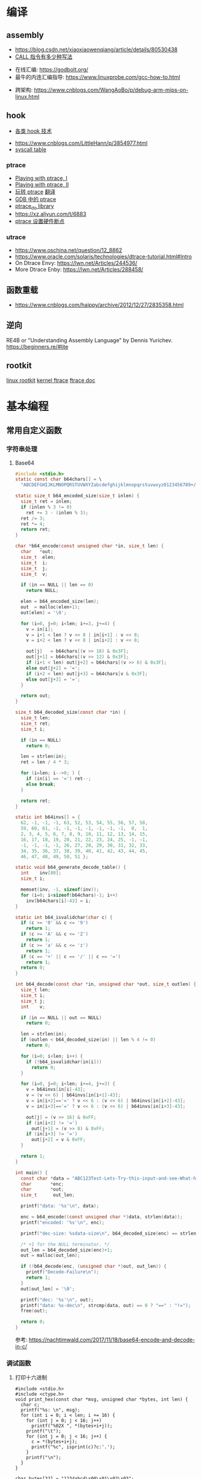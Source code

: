 * 编译
** assembly
   - https://blog.csdn.net/xiaoxiaowenqiang/article/details/80530438
   - [[https://www.cnblogs.com/lq0729/articles/2796448.html][CALL 指令有多少种写法]]
  - 在线汇编: https://godbolt.org/
  - 最牛的内连汇编指导: https://www.linuxprobe.com/gcc-how-to.html
- 跨架构: https://www.cnblogs.com/WangAoBo/p/debug-arm-mips-on-linux.html
** hook
   - [[https://www.cnblogs.com/iBinary/category/1087655.html][各类 hook 技术]]
  - https://www.cnblogs.com/LittleHann/p/3854977.html
  - [[https://filippo.io/linux-syscall-table/][syscall table]]
*** ptrace
    - [[https://www.linuxjournal.com/article/6100][Playing with ptrace, I]]
    - [[https://www.linuxjournal.com/article/6210][Playing with ptrace, II]]
    - [[https://www.cnblogs.com/catch/p/3476280.html][玩转 ptrace]] [[https://blog.csdn.net/edonlii/article/details/8717029][翻译]]
    - [[https://www.cnblogs.com/tangr206/articles/3094358.html][GDB 中的 ptrace]]
    - [[https://github.com/emptymonkey/ptrace_do][ptrace_do library]]
    - https://xz.aliyun.com/t/6883
    - [[https://coderatwork.cn/posts/2017-08-15-setting-hardware-breakpoint-using-ptrace/][ptrace 设置硬件断点]]
*** utrace
  - https://www.oschina.net/question/12_8862
  - https://www.oracle.com/solaris/technologies/dtrace-tutorial.html#Intro
  - On Dtrace Envy: https://lwn.net/Articles/244536/
  - More Dtrace Enby: https://lwn.net/Articles/288458/
** 函数重载
  - https://www.cnblogs.com/haippy/archive/2012/12/27/2835358.html
   
** 逆向
 RE4B or "Understanding Assembly Language" by Dennis Yurichev.
 https://beginners.re/#lite

** rootkit
[[https://xcellerator.github.io/][linux rootkit]]
[[https://blog.csdn.net/SweeNeil/article/details/90038286][kernel ftrace]]
[[https://www.kernel.org/doc/html/latest/trace/ftrace.html][ftrace doc]]

* 基本编程
** 常用自定义函数
*** 字符串处理
**** Base64
    #+begin_src C
      #include <stdio.h>
      static const char b64chars[] = \
        "ABCDEFGHIJKLMNOPQRSTUVWXYZabcdefghijklmnopqrstuvwxyz0123456789+/";

      static size_t b64_encoded_size(size_t inlen) {
        size_t ret = inlen;
        if (inlen % 3 != 0)
          ret += 3 - (inlen % 3);
        ret /= 3;
        ret *= 4;
        return ret;
      }

      char *b64_encode(const unsigned char *in, size_t len) {
        char   *out;
        size_t  elen;
        size_t  i;
        size_t  j;
        size_t  v;

        if (in == NULL || len == 0)
          return NULL;

        elen = b64_encoded_size(len);
        out  = malloc(elen+1);
        out[elen] = '\0';

        for (i=0, j=0; i<len; i+=3, j+=4) {
          v = in[i];
          v = i+1 < len ? v << 8 | in[i+1] : v << 8;
          v = i+2 < len ? v << 8 | in[i+2] : v << 8;

          out[j]   = b64chars[(v >> 18) & 0x3F];
          out[j+1] = b64chars[(v >> 12) & 0x3F];
          if (i+1 < len) out[j+2] = b64chars[(v >> 6) & 0x3F];
          else out[j+2] = '=';
          if (i+2 < len) out[j+3] = b64chars[v & 0x3F];
          else out[j+3] = '=';
        }

        return out;
      }

      size_t b64_decoded_size(const char *in) {
        size_t len;
        size_t ret;
        size_t i;

        if (in == NULL)
          return 0;

        len = strlen(in);
        ret = len / 4 * 3;

        for (i=len; i-->0; ) {
          if (in[i] == '=') ret--;
          else break;
        }

        return ret;
      }

      static int b64invs[] = {
        62, -1, -1, -1, 63, 52, 53, 54, 55, 56, 57, 58,
        59, 60, 61, -1, -1, -1, -1, -1, -1, -1,  0,  1,
        2, 3, 4, 5, 6, 7, 8, 9, 10, 11, 12, 13, 14, 15,
        16, 17, 18, 19, 20, 21, 22, 23, 24, 25, -1, -1,
        -1, -1, -1, -1, 26, 27, 28, 29, 30, 31, 32, 33,
        34, 35, 36, 37, 38, 39, 40, 41, 42, 43, 44, 45,
        46, 47, 48, 49, 50, 51 };

      static void b64_generate_decode_table() {
        int    inv[80];
        size_t i;

        memset(inv, -1, sizeof(inv));
        for (i=0; i<sizeof(b64chars)-1; i++) 
          inv[b64chars[i]-43] = i;
      }

      static int b64_isvalidchar(char c) {
        if (c >= '0' && c <= '9')
          return 1;
        if (c >= 'A' && c <= 'Z')
          return 1;
        if (c >= 'a' && c <= 'z')
          return 1;
        if (c == '+' || c == '/' || c == '=')
          return 1;
        return 0;
      }

      int b64_decode(const char *in, unsigned char *out, size_t outlen) {
        size_t len;
        size_t i;
        size_t j;
        int    v;

        if (in == NULL || out == NULL)
          return 0;

        len = strlen(in);
        if (outlen < b64_decoded_size(in) || len % 4 != 0)
          return 0;

        for (i=0; i<len; i++) {
          if (!b64_isvalidchar(in[i]))
            return 0;
        }

        for (i=0, j=0; i<len; i+=4, j+=3) {
          v = b64invs[in[i]-43];
          v = (v << 6) | b64invs[in[i+1]-43];
          v = in[i+2]=='=' ? v << 6 : (v << 6) | b64invs[in[i+2]-43];
          v = in[i+3]=='=' ? v << 6 : (v << 6) | b64invs[in[i+3]-43];

          out[j] = (v >> 16) & 0xFF;
          if (in[i+2] != '=')
            out[j+1] = (v >> 8) & 0xFF;
          if (in[i+3] != '=')
            out[j+2] = v & 0xFF;
        }

        return 1;
      }

      int main() {
        const char *data = "ABC123Test-Lets-Try-this-input-and-see-What-happens";
        char       *enc;
        char       *out;
        size_t      out_len;

        printf("data: '%s'\n", data);

        enc = b64_encode((const unsigned char *)data, strlen(data));
        printf("encoded: '%s'\n", enc);

        printf("dec-size: %sdata-size\n", b64_decoded_size(enc) == strlen(data) ? "==" : "!=");

        /* +1 for the NULL terminator. */
        out_len = b64_decoded_size(enc)+1;
        out = malloc(out_len);

        if (!b64_decode(enc, (unsigned char *)out, out_len)) {
          printf("Decode-Failure\n");
          return 1;
        }
        out[out_len] = '\0';

        printf("dec: '%s'\n", out);
        printf("data: %s-dec\n", strcmp(data, out) == 0 ? "==" : "!=");
        free(out);

        return 0;
      }
    #+end_src

    参考: https://nachtimwald.com/2017/11/18/base64-encode-and-decode-in-c/
*** 调试函数
**** 打印十六进制
     #+begin_src C -n -r :results raw
       #include <stdio.h>
       #include <ctype.h>
       void print_hex(const char *msg, unsigned char *bytes, int len) {
         char c;
         printf("%s: \n", msg);
         for (int i = 0; i < len; i += 16) {
           for (int j = 0; j < 16; j++)
             printf("%02X ", *(bytes+i+j));
           printf("\t");
           for (int j = 0; j < 16; j++) {
             c = *(bytes+i+j);
             printf("%c", isprint(c)?c:'.');
           }
           printf("\n");
         }
       }

       char bytes[32] = "1234abcd\x00\x01\x02\x03";
       print_hex("Hexdump-of-bytes", bytes, sizeof(bytes));
     #+end_src

     #+RESULTS:
     Hexdump-of-bytes: 
     31 32 33 34 61 62 63 64 00 01 02 03 00 00 00 00 	1234abcd........
     00 00 00 00 00 00 00 00 00 00 00 00 00 00 00 00 	................
**** 利用 backtrace 捕捉断错误
      #+begin_src C -n -r :flags -g -rdynamic
        /*  complie with `gcc -g -rdynamic` */
        #include <stdio.h>
        #include <stdlib.h>
        #include <stddef.h>
        #include <execinfo.h>
        #include <signal.h>

        void sigsegv_handler(int signo) {
          void   *buffer[30] = {0};
          size_t size;
          char   **strings = NULL;
          size_t i = 0;

          size = backtrace(buffer, 30);
          fprintf(stdout, "Obtained-%zd-stack-frames.nm\n", size);
          strings = backtrace_symbols(buffer, size);
          if (strings == NULL) {
            perror("backtrace_symbols");
            exit(EXIT_FAILURE);
          }

          for (i = 0; i < size; i++)
            fprintf(stdout, "%s\n", strings[i]);

          free(strings);
          strings = NULL;
          exit(0);
        }

        void func_b() { *((volatile char *)0x0) = 0x9999; }
        void func_a() { func_b(); }

        int main() {
          if ( signal(SIGSEGV, sigsegv_handler) == SIG_ERR)
            perror("Can't catch SIGSEGV");
          func_a();
        }
      #+end_src

      #+RESULTS:
      | Obtained-7-stack-frames.nm                              |                  |
      | /tmp/babel-dq9xvl/C-bin-v3qcnA(sigsegv_handler+0x65)    | [0x556b3771026e] |
      | /lib/x86_64-linux-gnu/libc.so.6(+0x46210)               | [0x7f02de8f9210] |
      | /tmp/babel-dq9xvl/C-bin-v3qcnA(func_b+0xd)              | [0x556b37710367] |
      | /tmp/babel-dq9xvl/C-bin-v3qcnA(func_a+0x12)             | [0x556b3771037f] |
      | /tmp/babel-dq9xvl/C-bin-v3qcnA(main+0x35)               | [0x556b377103b7] |
      | /lib/x86_64-linux-gnu/libc.so.6(__libc_start_main+0xf3) | [0x7f02de8da0b3] |
      | /tmp/babel-dq9xvl/C-bin-v3qcnA(_start+0x2e)             | [0x556b3771014e] |

      参考: https://www.cnblogs.com/lidabo/p/5344768.html

** __attribute__
*** [[http://gcc.gnu.org/onlinedocs/gcc-4.0.0/gcc/Function-Attributes.html][function attribute]]
    函数属性可以帮助开发者把一些特性添加到函数声明中，从而使得 gcc -Wall 在检查
错误方面功能更强大。
**** format
     可以使 gcc 检查函数声明和实际调用之间的*格式化字符串*是否匹配。
     #+begin_src C :flags -Wall
       extern void my_print( int l, const char *fmt, ... )
         __attribute__ ((format(printf, 2, 3)));
     #+end_src
**** noreturn
     通知 gcc 该函数不返回值，可以避免编译器 warning 函数没有返回值。
     #+begin_src C 
       extern void exit(int) __attribute__ ((noreturn));
     #+end_src
**** const
     编译后只调用该函数一次，之后直接得到返回值
     #+begin_src C 
       extern int square( int n ) __attribute__ ((const));
       int total;
       for ( int i = 0; i < 100; i++ ) {
         total += square(5) + i;
       }
     #+end_src
**** finstrument-functions
     在进入与退出函数前调用。如果在一些平台不能通过 =__builtin_return_address=
     取得 caller 与 callee 相关的动态地址，则可以通过 =-finstrument-functions=。
     从 =__cyg= 开头的函数可以知道是 Cygnus 的贡献。
     #+begin_src C :results raw :flags -finstrument-functions
       #include <stdio.h>
       #define DUMP(func, call) printf("%s: func = %p, called by = %p\n", __FUNCTION__, func, call)

       void __attribute__((__no_instrument_function__))
       __cyg_profile_func_enter(void *this_func, void *call_site) {
         DUMP(this_func, call_site);
       }
       void __attribute__((__no_instrument_function__))
       __cyg_profile_func_exit(void *this_func, void *call_site) {
         DUMP(this_func, call_site);
       }

       int main() {
         puts("Hello World!");
         return 0;
       }
     #+end_src

     #+RESULTS:
     __cyg_profile_func_enter: func = 0x5637dbd361e3, called by = 0x7fba598da0b3
     Hello World!
     __cyg_profile_func_exit: func = 0x5637dbd361e3, called by = 0x7fba598da0b3
     
     应用：
       - 提供特制的 profiler: [[http://www.logix.cz/michal/devel/CygProfiler/][CypProfiler]]
       - 取得执行时期的 call graph: [[https://www.ibm.com/developerworks/cn/linux/l-graphvis/][用 Graphviz 可视化函数调用]]
       - 置入自制的 signal handler，实现 backtrace 功能: [[http://www.directfb.org/][DirectFB]]
       - 模拟 reflection 机制
       - [[http://www.celinuxforum.org/CelfPubWiki/KernelFunctionTrace][Kernel Function Trace]]
**** constructor/destructor
     声明了 =__attribute__ ((constructor))= 的函数会在 main 函数前执行；
     声明了 =__attribute__ ((destructor))= 的函数会在程序退出之后执行。
*** [[http://gcc.gnu.org/onlinedocs/gcc-4.0.0/gcc/Variable-Attributes.html][variable attribute]]
*** [[http://gcc.gnu.org/onlinedocs/gcc-4.0.0/gcc/Type-Attributes.html][type attribute]]
**** aligned
     指定对齐方式
     #+begin_src C
       struct S { short f[3]; } __attribute__ ((aligned(8)));
       typedef int more_aligned_int __attribute__ ((aligned));

       int main() {
         printf("sizeof(short)=%d, sizeof(int)=%d\n", \
                sizeof(short), sizeof(int));
         printf("S=%d, more_aligend_int=%d\n", \
                sizeof(struct S), sizeof(more_aligned_int));
       }
     #+end_src

**** packed
     使用最小对齐方式
     #+begin_src C
       struct S { char a; int x[2] __attribute__ ((packed)); };
       struct packed_struct {
         char a;
         struct unpacked_struct S;
       } __attribute__ ((packed));
     #+end_src
*** 与非 GNU 编译器的兼容性
    #+begin_src C
      #ifndef __GNUC__
      #define __attribute__(x) /* NOTHING */
      #endif
    #+end_src
* 漏洞原理
** ret2resolve
https://blog.csdn.net/dydxdz/article/details/79868351
** printf
   - =%5$s= 可以输出栈中第六个参数
   - =%2048c%5$n= 可以将 2048 写入第六个参数指定的地址
** heap
   - [[https://azeria-labs.com/heap-exploitation-part-1-understanding-the-glibc-heap-implementation/][Heap Exploitation Part I]]
* 网络编程
** socket
** select
*** example
#+begin_src C
#include <stdio.h>
#include <stdlib.h>
#include <unistd.h>
#include <sys/time.h>
#include <sys/types.h>
#include <sys/select.h>

int main() {
    char *readbuf;
    readbuf = malloc(4096);
    int readlen;

    fd_set readfd;
    struct timeval timeout;

    while (1) {
        int retval;
        FD_ZERO(&readfd);             // empty the set
        FD_SET(0, &readfd);           // reset the set

        timeout.tv_sec = 3;
        timeout.tv_usec = 0;

        retval = select(1, &readfd, NULL, NULL, &timeout);
        if (retval == -1)
            perror("select()");
        else if (retval) {
            /* FD_ISSET(0, &readfd) will be true. */
            readlen = read(0, readbuf, sizeof(readbuf));
            readbuf[readlen] = 0;
        } else {
            printf("no data in timeout");
            fflush(stdout);
        }
    }
}
#+end_src

*** CLOSE_WAIT
- 代码需要判断 socket，一旦 read 返回 0，断开连接，read 返回负，检查一下 errno，
  如果不是 AGAIN，也断开连接。(在 UNP 7.5 节的图 7.6 中，可以看到使用 select 能
  够检测出对方发送了 FIN，再根据这条规则就可以处理 CLOSE_WAIT 的连接)
- 给每一个 socket 设置一个时间戳 last_update，每接收或者是发送成功数据，就用当前
  时间更新这个时间戳。定期检查所有的时间戳，如果时间戳与当前时间差值超过一定的阈
  值，就关闭这个 socket。
- 使用一个 Heart-Beat 线程，定期向 socket 发送指定格式的心跳数据包，如果接收到对
  方的 RST 报文，说明对方已经关闭了 socket，那么我们也关闭这个 socket。
- 设置 SO_KEEPALIVE 选项，并修改内核参数。

** epoll/kqueue
https://blog.csdn.net/zanda_/article/details/82901022
*** kqueue
https://blog.csdn.net/Namcodream521/article/details/83032615
**** int kqueue()
返回一个描述符, 其内部数据结构为一个队列, 用以注册应用程序感兴趣的事件.
该描述符可被用于 poll(), select() 或者另一个 kqueue.
**** int kevent(...)
#+begin_src C
int kevent(int kq, // kqueue() 返回的描述符
    const struct kevent *changelist, // 要监听的时间存储在 changelist
    int nchanges,
    struct kevent *eventlist, // 返回的事件存储在 eventlist
    int nevents,
    const struct timespec *timeout)
#+end_src
**** struct kevent
#+begin_src C
struct kevent {
  uintpt_t ident;   // identifier for event, 用监听的描述符
  short    filter;  // filter for event, 要监听什么类型的事件
  u_short  flags;   // action flags for kq, 当事件发生时对 kq 进行的动作
  u_int    fflags;  // filter flag value, 要监听哪些事件
  intptr_t data;    // filter data value
  void     *udata;  // opaque identifier
}
#+end_src
<kq, ident, filter> 三元组是唯一的, 即, 对于每个 kq, <ident, filter> 是唯一的.
**** EV_SET(...)
#+begin_src C
EV_SET(&kevent, ident, filter, flags, fflags, data, udata)
#+end_src
其中, /filter/ 用于指定内核的一小段代码, 当事件发生时执行和返回什么,
/flags/ 用于描述 kevent 的动作,
前面说的 int kevent(...) 函数可以把 kq 和 kevent 联系起来:
  - EV_ADD: 将本 kevent 添加到 kq.
  - EV_ENABLE: 返回
  - EV_DISABLE: 不返回
  - EV_DELETE: 将本 kevent 移出 kq. attach 在文件描述符上的 event 当关闭时自动删除.
  - EV_CLEAR: 当事件返回时, 事件状态重置.
  - EV_ONESHOT: 仅返回一次. 当第一次返回后删除
  - EV_EOF:
  - EV_ERROR:

/filter/
  - EVFILT_READ
  - EVFILT_WRITE
  - EVFILT_AIO
  - EVFILT_VNODE, 与文件系统有关的
  - EVFILT_PROC
  - EVFILT_SIGNAL

/fflags/
  - NOTE_DELETE
  - NOTE_WRITE
  - NOTE_EXTEND, 文件追加
  - NOTE_ATTRIB, 文件属性
  - NOTE_LINK, 软硬连接
  - NOTE_RENAME

* 收藏夹
  - https://caiorss.github.io/C-Cpp-Notes/
  - https://blog.talosintelligence.com/2020/08/barbervisor.html
  - [[https://krabsonsecurity.com/2020/10/24/gacrux-a-basic-c-malware-with-a-custom-pe-loader/][custom pe loader]]
